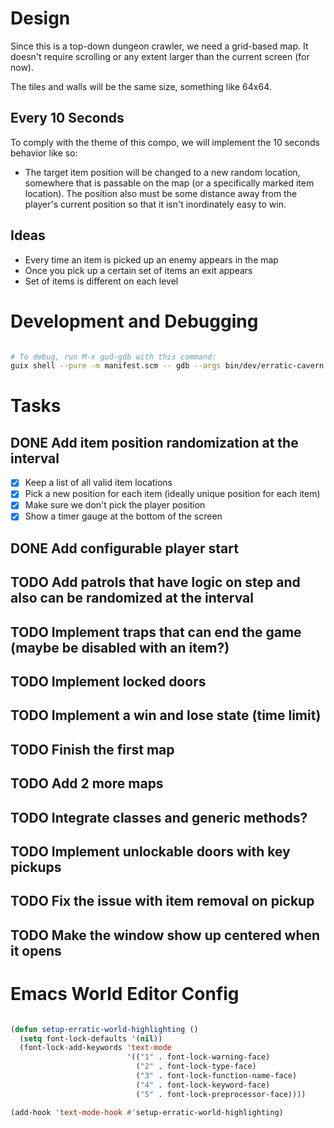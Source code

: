 
* Design

Since this is a top-down dungeon crawler, we need a grid-based map.  It doesn't require scrolling or any extent larger than the current screen (for now).

The tiles and walls will be the same size, something like 64x64.

** Every 10 Seconds

To comply with the theme of this compo, we will implement the 10 seconds behavior like so:

- The target item position will be changed to a new random location, somewhere that is passable on the map (or a specifically marked item location).  The position also must be some distance away from the player's current position so that it isn't inordinately easy to win.

** Ideas

- Every time an item is picked up an enemy appears in the map
- Once you pick up a certain set of items an exit appears
- Set of items is different on each level

* Development and Debugging

#+begin_src sh

  # To debug, run M-x gud-gdb with this command:
  guix shell --pure -m manifest.scm -- gdb --args bin/dev/erratic-cavern

#+end_src

* Tasks

** DONE Add item position randomization at the interval
CLOSED: [2022-10-02 Sun 09:30]
:LOGBOOK:
- State "DONE"       from "TODO"       [2022-10-02 Sun 09:30]
:END:

- [X] Keep a list of all valid item locations
- [X] Pick a new position for each item (ideally unique position for each item)
- [X] Make sure we don't pick the player position
- [X] Show a timer gauge at the bottom of the screen

** DONE Add configurable player start
CLOSED: [2022-10-02 Sun 09:42]
:LOGBOOK:
- State "DONE"       from "TODO"       [2022-10-02 Sun 09:42]
:END:
** TODO Add patrols that have logic on step and also can be randomized at the interval
** TODO Implement traps that can end the game (maybe be disabled with an item?)
** TODO Implement locked doors
** TODO Implement a win and lose state (time limit)
** TODO Finish the first map
** TODO Add 2 more maps
** TODO Integrate classes and generic methods?
** TODO Implement unlockable doors with key pickups
** TODO Fix the issue with item removal on pickup
** TODO Make the window show up centered when it opens

* Emacs World Editor Config

#+begin_src emacs-lisp

  (defun setup-erratic-world-highlighting ()
    (setq font-lock-defaults '(nil))
    (font-lock-add-keywords 'text-mode
                            '(("1" . font-lock-warning-face)
                              ("2" . font-lock-type-face)
                              ("3" . font-lock-function-name-face)
                              ("4" . font-lock-keyword-face)
                              ("5" . font-lock-preprocessor-face))))

  (add-hook 'text-mode-hook #'setup-erratic-world-highlighting)

#+end_src
